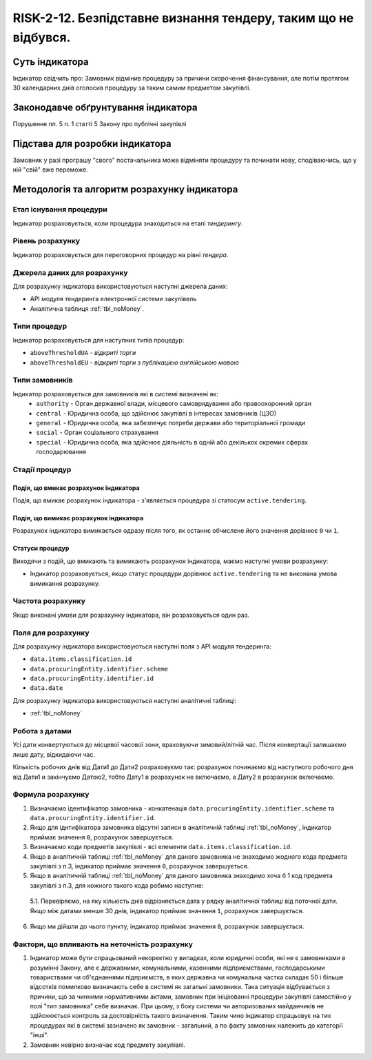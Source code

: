 ﻿########################################
RISK-2-12. Безпідставне визнання тендеру, таким що не відбувся.
########################################

***************
Суть індикатора
***************

Індикатор свідчить про: 
Замовник відмінив процедуру за причини скорочення фінансування, але потім протягом 30 календарних днів оголосив процедуру за таким самим предметом закупівлі.

************************************
Законодавче обґрунтування індикатора
************************************

Порушення пп. 5 п. 1 статті 5 Закону про публічні закупівлі 

********************************
Підстава для розробки індикатора
********************************

Замовник у разі програшу "свого" постачальника може відміняти процедуру та починати нову, сподіваючись, що у ній "свій" вже переможе. 

*********************************
Методологія та алгоритм розрахунку індикатора
*********************************

Етап існування процедури
========================
Індикатор розраховується, коли процедура знаходиться на етапі *тендерингу*.


Рівень розрахунку
=================
Індикатор розраховується для переговорних процедур на рівні *тендера*.

Джерела даних для розрахунку
============================

Для розрахунку індикатора використовуються наступні джерела даних:

- API модуля тендеринга електронної системи закупівель
- Аналітична таблиця :ref:`tbl_noMoney`.

Типи процедур
=============

Індикатор розраховується для наступних типів процедур:

- ``aboveThresholdUA`` - *відкриті торги*
- ``aboveThresholdEU`` - *відкриті торги з публікацією англійською мовою*


Типи замовників
===============

Індикатор розраховується для замовників які в системі визначені як:
 + ``authority`` - Орган державної влади, місцевого самоврядування або правоохоронний орган
 + ``central`` - Юридична особа, що здійснює закупівлі в інтересах замовників (ЦЗО)
 + ``general`` - Юридична особа, яка забезпечує потреби держави або територіальної громади
 + ``social`` -	Орган соціального страхування
 + ``special`` - Юридична особа, яка здійснює діяльність в одній або декількох окремих сферах господарювання


Стадії процедур
===============

Подія, що вмикає розрахунок індикатора
--------------------------------------

Подія, що вмикає розрахунок індикатора - з'являється процедура зі статосум ``active.tendering``.

Подія, що вимикає розрахунок індикатора
---------------------------------------

Розрахунок індикатора вимикається одразу після того, як останнє обчислене його значення дорівнює ``0`` чи ``1``.

Статуси процедур
----------------

Виходячи з подій, що вмикають та вимикають розрахунок індикатора, маємо наступні умови розрахунку:

- Індикатор розраховується, якщо статус процедури дорівнює ``active.tendering`` та не виконана умова вимикання розрахунку.


Частота розрахунку
==================

Якщо виконані умови для розрахунку індикатора, він розраховується один раз.

Поля для розрахунку
===================

Для розрахунку індикатора використовуються наступні поля з API модуля тендеринга:

- ``data.items.classification.id``
- ``data.procuringEntity.identifier.scheme``
- ``data.procuringEntity.identifier.id``
- ``data.date``


Для розрахунку індикатора використовуються наступні аналітичні таблиці:

- :ref:`tbl_noMoney`

Робота з датами
===============
Усі дати конвертуються до місцевої часової зони, враховуючи зимовий/літній час. Після конвертації залишаємо лише дату, відкидаючи час.

Кількість робочих днів від Дати1 до Дати2 розраховуємо так: розрахунок починаємо від наступного робочого дня від Дати1 и закінчуємо Датою2, тобто Дату1 в розрахунок не включаємо, а Дату2 в розрахунок включаємо.


Формула розрахунку
==================

1. Визначаємо ідентифікатор замовника - конкатенація ``data.procuringEntity.identifier.scheme`` та ``data.procuringEntity.identifier.id``.

2. Якщо для іднтифікатора замовника відсутні записи в аналітичній таблиці :ref:`tbl_noMoney`, індикатор приймає значення ``0``, розрахунок завершується.

3. Визначаємо коди предметів закупівлі - всі елементи ``data.items.classification.id``.

4. Якщо в аналітичній таблиці :ref:`tbl_noMoney` для даного замовника не знаходимо жодного кода предмета закупівлі з п.3, індикатор приймає значення ``0``, розрахунок завершується.

5. Якщо в аналітичній таблиці :ref:`tbl_noMoney` для даного замовника знаходимо хоча б 1 код предмета закупівлі з п.3, для кожного такого кода робимо наступне:

  5.1. Перевіряємо, на яку кількість днів відрізняється дата у рядку аналітичної таблиці від поточної дати. Якщо між датами менше 30 днів, індикатор приймає значення ``1``, розрахунок завершується.
  
6. Якщо ми дійшли до чього пункту, індикатор приймає значення ``0``, розрахунок завершується.


Фактори, що впливають на неточність розрахунку
==============================================

1. Індикатор може бути спрацьований некоректно у випадках, коли юридичні особи, які не є замовниками в розумінні Закону, але є державними, комунальними, казенними підприємствами, господарськими товариствами чи об'єднаннями підприємств, в яких державна чи комунальна частка складає 50 і більше відсотків  помилково визначають себе в системі як загальні замовники. Така ситуація відбувається з причини, що за чинними нормативними актами, замовник при ініціюванні процедури закупівлі самостійно у полі "тип замовника" себе визначає. При цьому, з боку системи чи авторизованих майданчиків не здійснюється контроль за достовірність такого визначення. Таким чино індикатор спрацьовує на тих процедурах які в системі зазначено як замовник - загальний, а по факту замовник належить до категорії "інші".

2. Замовник невірно визначає код предмету закупівлі.
